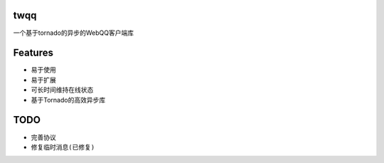 twqq
####
一个基于tornado的异步的WebQQ客户端库


Features
########
* 易于使用
* 易于扩展
* 可长时间维持在线状态
* 基于Tornado的高效异步库


TODO
####
* 完善协议
* ``修复临时消息(已修复)``
